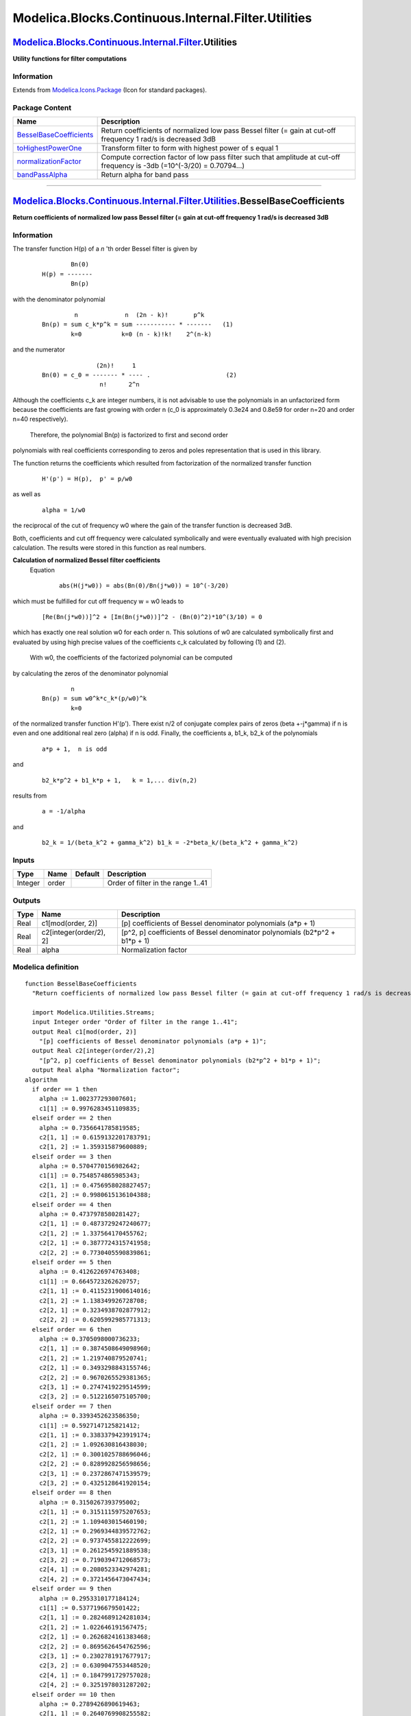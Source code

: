 ====================================================
Modelica.Blocks.Continuous.Internal.Filter.Utilities
====================================================

`Modelica.Blocks.Continuous.Internal.Filter <Modelica_Blocks_Continuous_Internal_Filter.html#Modelica.Blocks.Continuous.Internal.Filter>`_.Utilities
----------------------------------------------------------------------------------------------------------------------------------------------------

**Utility functions for filter computations**

Information
~~~~~~~~~~~

Extends from
`Modelica.Icons.Package <Modelica_Icons_Package.html#Modelica.Icons.Package>`_
(Icon for standard packages).

Package Content
~~~~~~~~~~~~~~~

+---------------------------------------------------------------------------------------------------------------------------------------------------------------------------------------------------------------------------------------------------+----------------------------------------------------------------------------------------------------------------------------+
| Name                                                                                                                                                                                                                                              | Description                                                                                                                |
+===================================================================================================================================================================================================================================================+============================================================================================================================+
| |image4| `BesselBaseCoefficients <Modelica_Blocks_Continuous_Internal_Filter_Utilities.html#Modelica.Blocks.Continuous.Internal.Filter.Utilities.BesselBaseCoefficients>`_                                                                        | Return coefficients of normalized low pass Bessel filter (= gain at cut-off frequency 1 rad/s is decreased 3dB             |
+---------------------------------------------------------------------------------------------------------------------------------------------------------------------------------------------------------------------------------------------------+----------------------------------------------------------------------------------------------------------------------------+
| |image5| `toHighestPowerOne <Modelica_Blocks_Continuous_Internal_Filter_Utilities.html#Modelica.Blocks.Continuous.Internal.Filter.Utilities.toHighestPowerOne>`_                                                                                  | Transform filter to form with highest power of s equal 1                                                                   |
+---------------------------------------------------------------------------------------------------------------------------------------------------------------------------------------------------------------------------------------------------+----------------------------------------------------------------------------------------------------------------------------+
| |image6| `normalizationFactor <Modelica_Blocks_Continuous_Internal_Filter_Utilities.html#Modelica.Blocks.Continuous.Internal.Filter.Utilities.normalizationFactor>`_                                                                              | Compute correction factor of low pass filter such that amplitude at cut-off frequency is -3db (=10^(-3/20) = 0.70794...)   |
+---------------------------------------------------------------------------------------------------------------------------------------------------------------------------------------------------------------------------------------------------+----------------------------------------------------------------------------------------------------------------------------+
| |image7| `bandPassAlpha <Modelica_Blocks_Continuous_Internal_Filter_Utilities.html#Modelica.Blocks.Continuous.Internal.Filter.Utilities.bandPassAlpha>`_                                                                                          | Return alpha for band pass                                                                                                 |
+---------------------------------------------------------------------------------------------------------------------------------------------------------------------------------------------------------------------------------------------------+----------------------------------------------------------------------------------------------------------------------------+

--------------

`Modelica.Blocks.Continuous.Internal.Filter.Utilities <Modelica_Blocks_Continuous_Internal_Filter_Utilities.html#Modelica.Blocks.Continuous.Internal.Filter.Utilities>`_.BesselBaseCoefficients
-----------------------------------------------------------------------------------------------------------------------------------------------------------------------------------------------

**Return coefficients of normalized low pass Bessel filter (= gain at
cut-off frequency 1 rad/s is decreased 3dB**

Information
~~~~~~~~~~~

::

The transfer function H(p) of a *n* 'th order Bessel filter is given by

    ::

                 Bn(0)
         H(p) = -------
                 Bn(p)
         

with the denominator polynomial

    ::

                  n             n  (2n - k)!       p^k
         Bn(p) = sum c_k*p^k = sum ----------- * -------   (1)
                 k=0           k=0 (n - k)!k!    2^(n-k)

and the numerator

    ::

                       (2n)!     1
        Bn(0) = c_0 = ------- * ---- .                     (2)
                        n!      2^n
         

Although the coefficients c\_k are integer numbers, it is not advisable
to use the polynomials in an unfactorized form because the coefficients
are fast growing with order n (c\_0 is approximately 0.3e24 and 0.8e59
for order n=20 and order n=40 respectively).
 Therefore, the polynomial Bn(p) is factorized to first and second order
polynomials with real coefficients corresponding to zeros and poles
representation that is used in this library.

The function returns the coefficients which resulted from factorization
of the normalized transfer function

    ::

        H'(p') = H(p),  p' = p/w0

as well as

    ::

        alpha = 1/w0

the reciprocal of the cut of frequency w0 where the gain of the transfer
function is decreased 3dB.

Both, coefficients and cut off frequency were calculated symbolically
and were eventually evaluated with high precision calculation. The
results were stored in this function as real numbers.

**Calculation of normalized Bessel filter coefficients**
 Equation

    ::

           abs(H(j*w0)) = abs(Bn(0)/Bn(j*w0)) = 10^(-3/20)
         

which must be fulfilled for cut off frequency w = w0 leads to

    ::

           [Re(Bn(j*w0))]^2 + [Im(Bn(j*w0))]^2 - (Bn(0)^2)*10^(3/10) = 0

which has exactly one real solution w0 for each order n. This solutions
of w0 are calculated symbolically first and evaluated by using high
precise values of the coefficients c\_k calculated by following (1) and
(2).
 With w0, the coefficients of the factorized polynomial can be computed
by calculating the zeros of the denominator polynomial

    ::

                 n
         Bn(p) = sum w0^k*c_k*(p/w0)^k
                 k=0

of the normalized transfer function H'(p'). There exist n/2 of conjugate
complex pairs of zeros (beta +-j\*gamma) if n is even and one additional
real zero (alpha) if n is odd. Finally, the coefficients a, b1\_k, b2\_k
of the polynomials

    ::

         a*p + 1,  n is odd 

and

    ::

         b2_k*p^2 + b1_k*p + 1,   k = 1,... div(n,2) 

results from

    ::

         a = -1/alpha 

and

    ::

         b2_k = 1/(beta_k^2 + gamma_k^2) b1_k = -2*beta_k/(beta_k^2 + gamma_k^2)

::

Inputs
~~~~~~

+-----------+---------+-----------+--------------------------------------+
| Type      | Name    | Default   | Description                          |
+===========+=========+===========+======================================+
| Integer   | order   |           | Order of filter in the range 1..41   |
+-----------+---------+-----------+--------------------------------------+

Outputs
~~~~~~~

+--------+---------------------------+---------------------------------------------------------------------------------+
| Type   | Name                      | Description                                                                     |
+========+===========================+=================================================================================+
| Real   | c1[mod(order, 2)]         | [p] coefficients of Bessel denominator polynomials (a\*p + 1)                   |
+--------+---------------------------+---------------------------------------------------------------------------------+
| Real   | c2[integer(order/2), 2]   | [p^2, p] coefficients of Bessel denominator polynomials (b2\*p^2 + b1\*p + 1)   |
+--------+---------------------------+---------------------------------------------------------------------------------+
| Real   | alpha                     | Normalization factor                                                            |
+--------+---------------------------+---------------------------------------------------------------------------------+

Modelica definition
~~~~~~~~~~~~~~~~~~~

::

    function BesselBaseCoefficients 
      "Return coefficients of normalized low pass Bessel filter (= gain at cut-off frequency 1 rad/s is decreased 3dB"

      import Modelica.Utilities.Streams;
      input Integer order "Order of filter in the range 1..41";
      output Real c1[mod(order, 2)] 
        "[p] coefficients of Bessel denominator polynomials (a*p + 1)";
      output Real c2[integer(order/2),2] 
        "[p^2, p] coefficients of Bessel denominator polynomials (b2*p^2 + b1*p + 1)";
      output Real alpha "Normalization factor";
    algorithm 
      if order == 1 then
        alpha := 1.002377293007601;
        c1[1] := 0.9976283451109835;
      elseif order == 2 then
        alpha := 0.7356641785819585;
        c2[1, 1] := 0.6159132201783791;
        c2[1, 2] := 1.359315879600889;
      elseif order == 3 then
        alpha := 0.5704770156982642;
        c1[1] := 0.7548574865985343;
        c2[1, 1] := 0.4756958028827457;
        c2[1, 2] := 0.9980615136104388;
      elseif order == 4 then
        alpha := 0.4737978580281427;
        c2[1, 1] := 0.4873729247240677;
        c2[1, 2] := 1.337564170455762;
        c2[2, 1] := 0.3877724315741958;
        c2[2, 2] := 0.7730405590839861;
      elseif order == 5 then
        alpha := 0.4126226974763408;
        c1[1] := 0.6645723262620757;
        c2[1, 1] := 0.4115231900614016;
        c2[1, 2] := 1.138349926728708;
        c2[2, 1] := 0.3234938702877912;
        c2[2, 2] := 0.6205992985771313;
      elseif order == 6 then
        alpha := 0.3705098000736233;
        c2[1, 1] := 0.3874508649098960;
        c2[1, 2] := 1.219740879520741;
        c2[2, 1] := 0.3493298843155746;
        c2[2, 2] := 0.9670265529381365;
        c2[3, 1] := 0.2747419229514599;
        c2[3, 2] := 0.5122165075105700;
      elseif order == 7 then
        alpha := 0.3393452623586350;
        c1[1] := 0.5927147125821412;
        c2[1, 1] := 0.3383379423919174;
        c2[1, 2] := 1.092630816438030;
        c2[2, 1] := 0.3001025788696046;
        c2[2, 2] := 0.8289928256598656;
        c2[3, 1] := 0.2372867471539579;
        c2[3, 2] := 0.4325128641920154;
      elseif order == 8 then
        alpha := 0.3150267393795002;
        c2[1, 1] := 0.3151115975207653;
        c2[1, 2] := 1.109403015460190;
        c2[2, 1] := 0.2969344839572762;
        c2[2, 2] := 0.9737455812222699;
        c2[3, 1] := 0.2612545921889538;
        c2[3, 2] := 0.7190394712068573;
        c2[4, 1] := 0.2080523342974281;
        c2[4, 2] := 0.3721456473047434;
      elseif order == 9 then
        alpha := 0.2953310177184124;
        c1[1] := 0.5377196679501422;
        c2[1, 1] := 0.2824689124281034;
        c2[1, 2] := 1.022646191567475;
        c2[2, 1] := 0.2626824161383468;
        c2[2, 2] := 0.8695626454762596;
        c2[3, 1] := 0.2302781917677917;
        c2[3, 2] := 0.6309047553448520;
        c2[4, 1] := 0.1847991729757028;
        c2[4, 2] := 0.3251978031287202;
      elseif order == 10 then
        alpha := 0.2789426890619463;
        c2[1, 1] := 0.2640769908255582;
        c2[1, 2] := 1.019788132875305;
        c2[2, 1] := 0.2540802639216947;
        c2[2, 2] := 0.9377020417760623;
        c2[3, 1] := 0.2343577229427963;
        c2[3, 2] := 0.7802229808216112;
        c2[4, 1] := 0.2052193139338624;
        c2[4, 2] := 0.5594176813008133;
        c2[5, 1] := 0.1659546953748916;
        c2[5, 2] := 0.2878349616233292;
      elseif order == 11 then
        alpha := 0.2650227766037203;
        c1[1] := 0.4950265498954191;
        c2[1, 1] := 0.2411858478546218;
        c2[1, 2] := 0.9567800996387417;
        c2[2, 1] := 0.2296849355380925;
        c2[2, 2] := 0.8592523717113126;
        c2[3, 1] := 0.2107851705677406;
        c2[3, 2] := 0.7040216048898129;
        c2[4, 1] := 0.1846461385164021;
        c2[4, 2] := 0.5006729207276717;
        c2[5, 1] := 0.1504217970817433;
        c2[5, 2] := 0.2575070491320295;
      elseif order == 12 then
        alpha := 0.2530051198547209;
        c2[1, 1] := 0.2268294941204543;
        c2[1, 2] := 0.9473116570034053;
        c2[2, 1] := 0.2207657387793729;
        c2[2, 2] := 0.8933728946287606;
        c2[3, 1] := 0.2087600700376653;
        c2[3, 2] := 0.7886236252756229;
        c2[4, 1] := 0.1909959101492760;
        c2[4, 2] := 0.6389263649257017;
        c2[5, 1] := 0.1675208146048472;
        c2[5, 2] := 0.4517847275162215;
        c2[6, 1] := 0.1374257286372761;
        c2[6, 2] := 0.2324699157474680;
      elseif order == 13 then
        alpha := 0.2424910397561007;
        c1[1] := 0.4608848369928040;
        c2[1, 1] := 0.2099813050274780;
        c2[1, 2] := 0.8992478823790660;
        c2[2, 1] := 0.2027250423101359;
        c2[2, 2] := 0.8328117484224146;
        c2[3, 1] := 0.1907635894058731;
        c2[3, 2] := 0.7257379204691213;
        c2[4, 1] := 0.1742280397887686;
        c2[4, 2] := 0.5830640944868014;
        c2[5, 1] := 0.1530858190490478;
        c2[5, 2] := 0.4106192089751885;
        c2[6, 1] := 0.1264090712880446;
        c2[6, 2] := 0.2114980230156001;
      elseif order == 14 then
        alpha := 0.2331902368695848;
        c2[1, 1] := 0.1986162311411235;
        c2[1, 2] := 0.8876961808055535;
        c2[2, 1] := 0.1946683341271615;
        c2[2, 2] := 0.8500754229171967;
        c2[3, 1] := 0.1868331332895056;
        c2[3, 2] := 0.7764629313723603;
        c2[4, 1] := 0.1752118757862992;
        c2[4, 2] := 0.6699720402924552;
        c2[5, 1] := 0.1598906457908402;
        c2[5, 2] := 0.5348446712848934;
        c2[6, 1] := 0.1407810153019944;
        c2[6, 2] := 0.3755841316563539;
        c2[7, 1] := 0.1169627966707339;
        c2[7, 2] := 0.1937088226304455;
      elseif order == 15 then
        alpha := 0.2248854870552422;
        c1[1] := 0.4328492272335646;
        c2[1, 1] := 0.1857292591004588;
        c2[1, 2] := 0.8496337061962563;
        c2[2, 1] := 0.1808644178280136;
        c2[2, 2] := 0.8020517898136011;
        c2[3, 1] := 0.1728264404199081;
        c2[3, 2] := 0.7247449729331105;
        c2[4, 1] := 0.1616970125901954;
        c2[4, 2] := 0.6205369315943097;
        c2[5, 1] := 0.1475257264578426;
        c2[5, 2] := 0.4929612162355906;
        c2[6, 1] := 0.1301861023357119;
        c2[6, 2] := 0.3454770708040735;
        c2[7, 1] := 0.1087810777120188;
        c2[7, 2] := 0.1784526655428406;
      elseif order == 16 then
        alpha := 0.2174105053474761;
        c2[1, 1] := 0.1765637967473151;
        c2[1, 2] := 0.8377453068635511;
        c2[2, 1] := 0.1738525357503125;
        c2[2, 2] := 0.8102988957433199;
        c2[3, 1] := 0.1684627004613343;
        c2[3, 2] := 0.7563265923413258;
        c2[4, 1] := 0.1604519074815815;
        c2[4, 2] := 0.6776082294687619;
        c2[5, 1] := 0.1498828607802206;
        c2[5, 2] := 0.5766417034027680;
        c2[6, 1] := 0.1367764717792823;
        c2[6, 2] := 0.4563528264410489;
        c2[7, 1] := 0.1209810465419295;
        c2[7, 2] := 0.3193782657322374;
        c2[8, 1] := 0.1016312648007554;
        c2[8, 2] := 0.1652419227369036;
      elseif order == 17 then
        alpha := 0.2106355148193306;
        c1[1] := 0.4093223608497299;
        c2[1, 1] := 0.1664014345826274;
        c2[1, 2] := 0.8067173752345952;
        c2[2, 1] := 0.1629839591538256;
        c2[2, 2] := 0.7712924931447541;
        c2[3, 1] := 0.1573277802512491;
        c2[3, 2] := 0.7134213666303411;
        c2[4, 1] := 0.1494828185148637;
        c2[4, 2] := 0.6347841731714884;
        c2[5, 1] := 0.1394948812681826;
        c2[5, 2] := 0.5375594414619047;
        c2[6, 1] := 0.1273627583380806;
        c2[6, 2] := 0.4241608926375478;
        c2[7, 1] := 0.1129187258461290;
        c2[7, 2] := 0.2965752009703245;
        c2[8, 1] := 0.9533357359908857e-1;
        c2[8, 2] := 0.1537041700889585;
      elseif order == 18 then
        alpha := 0.2044575288651841;
        c2[1, 1] := 0.1588768571976356;
        c2[1, 2] := 0.7951914263212913;
        c2[2, 1] := 0.1569357024981854;
        c2[2, 2] := 0.7744529690772538;
        c2[3, 1] := 0.1530722206358810;
        c2[3, 2] := 0.7335304425992080;
        c2[4, 1] := 0.1473206710524167;
        c2[4, 2] := 0.6735038935387268;
        c2[5, 1] := 0.1397225420331520;
        c2[5, 2] := 0.5959151542621590;
        c2[6, 1] := 0.1303092459809849;
        c2[6, 2] := 0.5026483447894845;
        c2[7, 1] := 0.1190627367060072;
        c2[7, 2] := 0.3956893824587150;
        c2[8, 1] := 0.1058058030798994;
        c2[8, 2] := 0.2765091830730650;
        c2[9, 1] := 0.8974708108800873e-1;
        c2[9, 2] := 0.1435505288284833;
      elseif order == 19 then
        alpha := 0.1987936248083529;
        c1[1] := 0.3892259966869526;
        c2[1, 1] := 0.1506640012172225;
        c2[1, 2] := 0.7693121733774260;
        c2[2, 1] := 0.1481728062796673;
        c2[2, 2] := 0.7421133586741549;
        c2[3, 1] := 0.1440444668388838;
        c2[3, 2] := 0.6975075386214800;
        c2[4, 1] := 0.1383101628540374;
        c2[4, 2] := 0.6365464378910025;
        c2[5, 1] := 0.1310032283190998;
        c2[5, 2] := 0.5606211948462122;
        c2[6, 1] := 0.1221431166405330;
        c2[6, 2] := 0.4713530424221445;
        c2[7, 1] := 0.1116991161103884;
        c2[7, 2] := 0.3703717538617073;
        c2[8, 1] := 0.9948917351196349e-1;
        c2[8, 2] := 0.2587371155559744;
        c2[9, 1] := 0.8475989238107367e-1;
        c2[9, 2] := 0.1345537894555993;
      elseif order == 20 then
        alpha := 0.1935761760416219;
        c2[1, 1] := 0.1443871348337404;
        c2[1, 2] := 0.7584165598446141;
        c2[2, 1] := 0.1429501891353184;
        c2[2, 2] := 0.7423000962318863;
        c2[3, 1] := 0.1400877384920004;
        c2[3, 2] := 0.7104185332215555;
        c2[4, 1] := 0.1358210369491446;
        c2[4, 2] := 0.6634599783272630;
        c2[5, 1] := 0.1301773703034290;
        c2[5, 2] := 0.6024175491895959;
        c2[6, 1] := 0.1231826501439148;
        c2[6, 2] := 0.5285332736326852;
        c2[7, 1] := 0.1148465498575254;
        c2[7, 2] := 0.4431977385498628;
        c2[8, 1] := 0.1051289462376788;
        c2[8, 2] := 0.3477444062821162;
        c2[9, 1] := 0.9384622797485121e-1;
        c2[9, 2] := 0.2429038300327729;
        c2[10, 1] := 0.8028211612831444e-1;
        c2[10, 2] := 0.1265329974009533;
      elseif order == 21 then
        alpha := 0.1887494014766075;
        c1[1] := 0.3718070668941645;
        c2[1, 1] := 0.1376151928386445;
        c2[1, 2] := 0.7364290859445481;
        c2[2, 1] := 0.1357438914390695;
        c2[2, 2] := 0.7150167318935022;
        c2[3, 1] := 0.1326398453462415;
        c2[3, 2] := 0.6798001808470175;
        c2[4, 1] := 0.1283231214897678;
        c2[4, 2] := 0.6314663440439816;
        c2[5, 1] := 0.1228169159777534;
        c2[5, 2] := 0.5709353626166905;
        c2[6, 1] := 0.1161406100773184;
        c2[6, 2] := 0.4993087153571335;
        c2[7, 1] := 0.1082959649233524;
        c2[7, 2] := 0.4177766148584385;
        c2[8, 1] := 0.9923596957485723e-1;
        c2[8, 2] := 0.3274257287232124;
        c2[9, 1] := 0.8877776108724853e-1;
        c2[9, 2] := 0.2287218166767916;
        c2[10, 1] := 0.7624076527736326e-1;
        c2[10, 2] := 0.1193423971506988;
      elseif order == 22 then
        alpha := 0.1842668221199706;
        c2[1, 1] := 0.1323053462701543;
        c2[1, 2] := 0.7262446126765204;
        c2[2, 1] := 0.1312121721769772;
        c2[2, 2] := 0.7134286088450949;
        c2[3, 1] := 0.1290330911166814;
        c2[3, 2] := 0.6880287870435514;
        c2[4, 1] := 0.1257817990372067;
        c2[4, 2] := 0.6505015800059301;
        c2[5, 1] := 0.1214765261983008;
        c2[5, 2] := 0.6015107185211451;
        c2[6, 1] := 0.1161365140967959;
        c2[6, 2] := 0.5418983553698413;
        c2[7, 1] := 0.1097755171533100;
        c2[7, 2] := 0.4726370779831614;
        c2[8, 1] := 0.1023889478519956;
        c2[8, 2] := 0.3947439506537486;
        c2[9, 1] := 0.9392485861253800e-1;
        c2[9, 2] := 0.3090996703083202;
        c2[10, 1] := 0.8420273775456455e-1;
        c2[10, 2] := 0.2159561978556017;
        c2[11, 1] := 0.7257600023938262e-1;
        c2[11, 2] := 0.1128633732721116;
      elseif order == 23 then
        alpha := 0.1800893554453722;
        c1[1] := 0.3565232673929280;
        c2[1, 1] := 0.1266275171652706;
        c2[1, 2] := 0.7072778066734162;
        c2[2, 1] := 0.1251865227648538;
        c2[2, 2] := 0.6900676345785905;
        c2[3, 1] := 0.1227944815236645;
        c2[3, 2] := 0.6617011100576023;
        c2[4, 1] := 0.1194647013077667;
        c2[4, 2] := 0.6226432315773119;
        c2[5, 1] := 0.1152132989252356;
        c2[5, 2] := 0.5735222810625359;
        c2[6, 1] := 0.1100558598478487;
        c2[6, 2] := 0.5151027978024605;
        c2[7, 1] := 0.1040013558214886;
        c2[7, 2] := 0.4482410942032739;
        c2[8, 1] := 0.9704014176512626e-1;
        c2[8, 2] := 0.3738049984631116;
        c2[9, 1] := 0.8911683905758054e-1;
        c2[9, 2] := 0.2925028692588410;
        c2[10, 1] := 0.8005438265072295e-1;
        c2[10, 2] := 0.2044134600278901;
        c2[11, 1] := 0.6923832296800832e-1;
        c2[11, 2] := 0.1069984887283394;
      elseif order == 24 then
        alpha := 0.1761838665838427;
        c2[1, 1] := 0.1220804912720132;
        c2[1, 2] := 0.6978026874156063;
        c2[2, 1] := 0.1212296762358897;
        c2[2, 2] := 0.6874139794926736;
        c2[3, 1] := 0.1195328372961027;
        c2[3, 2] := 0.6667954259551859;
        c2[4, 1] := 0.1169990987333593;
        c2[4, 2] := 0.6362602049901176;
        c2[5, 1] := 0.1136409040480130;
        c2[5, 2] := 0.5962662188435553;
        c2[6, 1] := 0.1094722001757955;
        c2[6, 2] := 0.5474001634109253;
        c2[7, 1] := 0.1045052832229087;
        c2[7, 2] := 0.4903523180249535;
        c2[8, 1] := 0.9874509806025907e-1;
        c2[8, 2] := 0.4258751523524645;
        c2[9, 1] := 0.9217799943472177e-1;
        c2[9, 2] := 0.3547079765396403;
        c2[10, 1] := 0.8474633796250476e-1;
        c2[10, 2] := 0.2774145482392767;
        c2[11, 1] := 0.7627722381240495e-1;
        c2[11, 2] := 0.1939329108084139;
        c2[12, 1] := 0.6618645465422745e-1;
        c2[12, 2] := 0.1016670147947242;
      elseif order == 25 then
        alpha := 0.1725220521949266;
        c1[1] := 0.3429735385896000;
        c2[1, 1] := 0.1172525033170618;
        c2[1, 2] := 0.6812327932576614;
        c2[2, 1] := 0.1161194585333535;
        c2[2, 2] := 0.6671566071153211;
        c2[3, 1] := 0.1142375145794466;
        c2[3, 2] := 0.6439167855053158;
        c2[4, 1] := 0.1116157454252308;
        c2[4, 2] := 0.6118378416180135;
        c2[5, 1] := 0.1082654809459177;
        c2[5, 2] := 0.5713609763370088;
        c2[6, 1] := 0.1041985674230918;
        c2[6, 2] := 0.5230289949762722;
        c2[7, 1] := 0.9942439308123559e-1;
        c2[7, 2] := 0.4674627926041906;
        c2[8, 1] := 0.9394453593830893e-1;
        c2[8, 2] := 0.4053226688298811;
        c2[9, 1] := 0.8774221237222533e-1;
        c2[9, 2] := 0.3372372276379071;
        c2[10, 1] := 0.8075839512216483e-1;
        c2[10, 2] := 0.2636485508005428;
        c2[11, 1] := 0.7282483286646764e-1;
        c2[11, 2] := 0.1843801345273085;
        c2[12, 1] := 0.6338571166846652e-1;
        c2[12, 2] := 0.9680153764737715e-1;
      elseif order == 26 then
        alpha := 0.1690795702796737;
        c2[1, 1] := 0.1133168695796030;
        c2[1, 2] := 0.6724297955493932;
        c2[2, 1] := 0.1126417845769961;
        c2[2, 2] := 0.6638709519790540;
        c2[3, 1] := 0.1112948749545606;
        c2[3, 2] := 0.6468652038763624;
        c2[4, 1] := 0.1092823986944244;
        c2[4, 2] := 0.6216337070799265;
        c2[5, 1] := 0.1066130386697976;
        c2[5, 2] := 0.5885011413992190;
        c2[6, 1] := 0.1032969057045413;
        c2[6, 2] := 0.5478864278297548;
        c2[7, 1] := 0.9934388184210715e-1;
        c2[7, 2] := 0.5002885306054287;
        c2[8, 1] := 0.9476081523436283e-1;
        c2[8, 2] := 0.4462644847551711;
        c2[9, 1] := 0.8954648464575577e-1;
        c2[9, 2] := 0.3863930785049522;
        c2[10, 1] := 0.8368166847159917e-1;
        c2[10, 2] := 0.3212074592527143;
        c2[11, 1] := 0.7710664731701103e-1;
        c2[11, 2] := 0.2510470347119383;
        c2[12, 1] := 0.6965807988411425e-1;
        c2[12, 2] := 0.1756419294111342;
        c2[13, 1] := 0.6080674930548766e-1;
        c2[13, 2] := 0.9234535279274277e-1;
      elseif order == 27 then
        alpha := 0.1658353543067995;
        c1[1] := 0.3308543720638957;
        c2[1, 1] := 0.1091618578712746;
        c2[1, 2] := 0.6577977071169651;
        c2[2, 1] := 0.1082549561495043;
        c2[2, 2] := 0.6461121666520275;
        c2[3, 1] := 0.1067479247890451;
        c2[3, 2] := 0.6267937760991321;
        c2[4, 1] := 0.1046471079537577;
        c2[4, 2] := 0.6000750116745808;
        c2[5, 1] := 0.1019605976654259;
        c2[5, 2] := 0.5662734183049320;
        c2[6, 1] := 0.9869726954433709e-1;
        c2[6, 2] := 0.5257827234948534;
        c2[7, 1] := 0.9486520934132483e-1;
        c2[7, 2] := 0.4790595019077763;
        c2[8, 1] := 0.9046906518775348e-1;
        c2[8, 2] := 0.4266025862147336;
        c2[9, 1] := 0.8550529998276152e-1;
        c2[9, 2] := 0.3689188223512328;
        c2[10, 1] := 0.7995282239306020e-1;
        c2[10, 2] := 0.3064589322702932;
        c2[11, 1] := 0.7375174596252882e-1;
        c2[11, 2] := 0.2394754504667310;
        c2[12, 1] := 0.6674377263329041e-1;
        c2[12, 2] := 0.1676223546666024;
        c2[13, 1] := 0.5842458027529246e-1;
        c2[13, 2] := 0.8825044329219431e-1;
      elseif order == 28 then
        alpha := 0.1627710671942929;
        c2[1, 1] := 0.1057232656113488;
        c2[1, 2] := 0.6496161226860832;
        c2[2, 1] := 0.1051786825724864;
        c2[2, 2] := 0.6424661279909941;
        c2[3, 1] := 0.1040917964935006;
        c2[3, 2] := 0.6282470268918791;
        c2[4, 1] := 0.1024670101953951;
        c2[4, 2] := 0.6071189030701136;
        c2[5, 1] := 0.1003105109519892;
        c2[5, 2] := 0.5793175191747016;
        c2[6, 1] := 0.9762969425430802e-1;
        c2[6, 2] := 0.5451486608855443;
        c2[7, 1] := 0.9443223803058400e-1;
        c2[7, 2] := 0.5049796971628137;
        c2[8, 1] := 0.9072460982036488e-1;
        c2[8, 2] := 0.4592270546572523;
        c2[9, 1] := 0.8650956423253280e-1;
        c2[9, 2] := 0.4083368605952977;
        c2[10, 1] := 0.8178165740374893e-1;
        c2[10, 2] := 0.3527525188880655;
        c2[11, 1] := 0.7651838885868020e-1;
        c2[11, 2] := 0.2928534570013572;
        c2[12, 1] := 0.7066010532447490e-1;
        c2[12, 2] := 0.2288185204390681;
        c2[13, 1] := 0.6405358596145789e-1;
        c2[13, 2] := 0.1602396172588190;
        c2[14, 1] := 0.5621780070227172e-1;
        c2[14, 2] := 0.8447589564915071e-1;
      elseif order == 29 then
        alpha := 0.1598706626277596;
        c1[1] := 0.3199314513011623;
        c2[1, 1] := 0.1021101032532951;
        c2[1, 2] := 0.6365758882240111;
        c2[2, 1] := 0.1013729819392774;
        c2[2, 2] := 0.6267495975736321;
        c2[3, 1] := 0.1001476175660628;
        c2[3, 2] := 0.6104876178266819;
        c2[4, 1] := 0.9843854640428316e-1;
        c2[4, 2] := 0.5879603139195113;
        c2[5, 1] := 0.9625164534591696e-1;
        c2[5, 2] := 0.5594012291050210;
        c2[6, 1] := 0.9359356960417668e-1;
        c2[6, 2] := 0.5251016150410664;
        c2[7, 1] := 0.9047086748649986e-1;
        c2[7, 2] := 0.4854024475590397;
        c2[8, 1] := 0.8688856407189167e-1;
        c2[8, 2] := 0.4406826457109709;
        c2[9, 1] := 0.8284779224069856e-1;
        c2[9, 2] := 0.3913408089298914;
        c2[10, 1] := 0.7834154620997181e-1;
        c2[10, 2] := 0.3377643999400627;
        c2[11, 1] := 0.7334628941928766e-1;
        c2[11, 2] := 0.2802710651919946;
        c2[12, 1] := 0.6780290487362146e-1;
        c2[12, 2] := 0.2189770008083379;
        c2[13, 1] := 0.6156321231528423e-1;
        c2[13, 2] := 0.1534235999306070;
        c2[14, 1] := 0.5416797446761512e-1;
        c2[14, 2] := 0.8098664736760292e-1;
      elseif order == 30 then
        alpha := 0.1571200296252450;
        c2[1, 1] := 0.9908074847842124e-1;
        c2[1, 2] := 0.6289618807831557;
        c2[2, 1] := 0.9863509708328196e-1;
        c2[2, 2] := 0.6229164525571278;
        c2[3, 1] := 0.9774542692037148e-1;
        c2[3, 2] := 0.6108853364240036;
        c2[4, 1] := 0.9641490581986484e-1;
        c2[4, 2] := 0.5929869253412513;
        c2[5, 1] := 0.9464802912225441e-1;
        c2[5, 2] := 0.5693960175547550;
        c2[6, 1] := 0.9245027206218041e-1;
        c2[6, 2] := 0.5403402396359503;
        c2[7, 1] := 0.8982754584112941e-1;
        c2[7, 2] := 0.5060948065875106;
        c2[8, 1] := 0.8678535291732599e-1;
        c2[8, 2] := 0.4669749797983789;
        c2[9, 1] := 0.8332744242052199e-1;
        c2[9, 2] := 0.4233249626334694;
        c2[10, 1] := 0.7945356393775309e-1;
        c2[10, 2] := 0.3755006094498054;
        c2[11, 1] := 0.7515543969833788e-1;
        c2[11, 2] := 0.3238400339292700;
        c2[12, 1] := 0.7040879901685638e-1;
        c2[12, 2] := 0.2686072427439079;
        c2[13, 1] := 0.6515528854010540e-1;
        c2[13, 2] := 0.2098650589782619;
        c2[14, 1] := 0.5925168237177876e-1;
        c2[14, 2] := 0.1471138832654873;
        c2[15, 1] := 0.5225913954211672e-1;
        c2[15, 2] := 0.7775248839507864e-1;
      elseif order == 31 then
        alpha := 0.1545067022920929;
        c1[1] := 0.3100206996451866;
        c2[1, 1] := 0.9591020358831668e-1;
        c2[1, 2] := 0.6172474793293396;
        c2[2, 1] := 0.9530301275601203e-1;
        c2[2, 2] := 0.6088916323460413;
        c2[3, 1] := 0.9429332655402368e-1;
        c2[3, 2] := 0.5950511595503025;
        c2[4, 1] := 0.9288445429894548e-1;
        c2[4, 2] := 0.5758534119053522;
        c2[5, 1] := 0.9108073420087422e-1;
        c2[5, 2] := 0.5514734636081183;
        c2[6, 1] := 0.8888719137536870e-1;
        c2[6, 2] := 0.5221306199481831;
        c2[7, 1] := 0.8630901440239650e-1;
        c2[7, 2] := 0.4880834248148061;
        c2[8, 1] := 0.8335074993373294e-1;
        c2[8, 2] := 0.4496225358496770;
        c2[9, 1] := 0.8001502494376102e-1;
        c2[9, 2] := 0.4070602306679052;
        c2[10, 1] := 0.7630041338037624e-1;
        c2[10, 2] := 0.3607139804818122;
        c2[11, 1] := 0.7219760885744920e-1;
        c2[11, 2] := 0.3108783301229550;
        c2[12, 1] := 0.6768185077153345e-1;
        c2[12, 2] := 0.2577706252514497;
        c2[13, 1] := 0.6269571766328638e-1;
        c2[13, 2] := 0.2014081375889921;
        c2[14, 1] := 0.5710081766945065e-1;
        c2[14, 2] := 0.1412581515841926;
        c2[15, 1] := 0.5047740914807019e-1;
        c2[15, 2] := 0.7474725873250158e-1;
      elseif order == 32 then
        alpha := 0.1520196210848210;
        c2[1, 1] := 0.9322163554339406e-1;
        c2[1, 2] := 0.6101488690506050;
        c2[2, 1] := 0.9285233997694042e-1;
        c2[2, 2] := 0.6049832320721264;
        c2[3, 1] := 0.9211494244473163e-1;
        c2[3, 2] := 0.5946969295569034;
        c2[4, 1] := 0.9101176786042449e-1;
        c2[4, 2] := 0.5793791854364477;
        c2[5, 1] := 0.8954614071360517e-1;
        c2[5, 2] := 0.5591619969234026;
        c2[6, 1] := 0.8772216763680164e-1;
        c2[6, 2] := 0.5342177994699602;
        c2[7, 1] := 0.8554440426912734e-1;
        c2[7, 2] := 0.5047560942986598;
        c2[8, 1] := 0.8301735302045588e-1;
        c2[8, 2] := 0.4710187048140929;
        c2[9, 1] := 0.8014469519188161e-1;
        c2[9, 2] := 0.4332730387207936;
        c2[10, 1] := 0.7692807528893225e-1;
        c2[10, 2] := 0.3918021436411035;
        c2[11, 1] := 0.7336507157284898e-1;
        c2[11, 2] := 0.3468890521471250;
        c2[12, 1] := 0.6944555312763458e-1;
        c2[12, 2] := 0.2987898029050460;
        c2[13, 1] := 0.6514446669420571e-1;
        c2[13, 2] := 0.2476810747407199;
        c2[14, 1] := 0.6040544477732702e-1;
        c2[14, 2] := 0.1935412053397663;
        c2[15, 1] := 0.5509478650672775e-1;
        c2[15, 2] := 0.1358108994174911;
        c2[16, 1] := 0.4881064725720192e-1;
        c2[16, 2] := 0.7194819894416505e-1;
      elseif order == 33 then
        alpha := 0.1496489351138032;
        c1[1] := 0.3009752799176432;
        c2[1, 1] := 0.9041725460994505e-1;
        c2[1, 2] := 0.5995521047364046;
        c2[2, 1] := 0.8991117804113002e-1;
        c2[2, 2] := 0.5923764112099496;
        c2[3, 1] := 0.8906941547422532e-1;
        c2[3, 2] := 0.5804822013853129;
        c2[4, 1] := 0.8789442491445575e-1;
        c2[4, 2] := 0.5639663528946501;
        c2[5, 1] := 0.8638945831033775e-1;
        c2[5, 2] := 0.5429623519607796;
        c2[6, 1] := 0.8455834602616358e-1;
        c2[6, 2] := 0.5176379938389326;
        c2[7, 1] := 0.8240517431382334e-1;
        c2[7, 2] := 0.4881921474066189;
        c2[8, 1] := 0.7993380417355076e-1;
        c2[8, 2] := 0.4548502528082586;
        c2[9, 1] := 0.7714713890732801e-1;
        c2[9, 2] := 0.4178579388038483;
        c2[10, 1] := 0.7404596598181127e-1;
        c2[10, 2] := 0.3774715722484659;
        c2[11, 1] := 0.7062702339160462e-1;
        c2[11, 2] := 0.3339432938810453;
        c2[12, 1] := 0.6687952672391507e-1;
        c2[12, 2] := 0.2874950693388235;
        c2[13, 1] := 0.6277828912909767e-1;
        c2[13, 2] := 0.2382680702894708;
        c2[14, 1] := 0.5826808305383988e-1;
        c2[14, 2] := 0.1862073169968455;
        c2[15, 1] := 0.5321974125363517e-1;
        c2[15, 2] := 0.1307323751236313;
        c2[16, 1] := 0.4724820282032780e-1;
        c2[16, 2] := 0.6933542082177094e-1;
      elseif order == 34 then
        alpha := 0.1473858373968463;
        c2[1, 1] := 0.8801537152275983e-1;
        c2[1, 2] := 0.5929204288972172;
        c2[2, 1] := 0.8770594341007476e-1;
        c2[2, 2] := 0.5884653382247518;
        c2[3, 1] := 0.8708797598072095e-1;
        c2[3, 2] := 0.5795895850253119;
        c2[4, 1] := 0.8616320590689187e-1;
        c2[4, 2] := 0.5663615383647170;
        c2[5, 1] := 0.8493413175570858e-1;
        c2[5, 2] := 0.5488825092350877;
        c2[6, 1] := 0.8340387368687513e-1;
        c2[6, 2] := 0.5272851839324592;
        c2[7, 1] := 0.8157596213131521e-1;
        c2[7, 2] := 0.5017313864372913;
        c2[8, 1] := 0.7945402670834270e-1;
        c2[8, 2] := 0.4724089864574216;
        c2[9, 1] := 0.7704133559556429e-1;
        c2[9, 2] := 0.4395276256463053;
        c2[10, 1] := 0.7434009635219704e-1;
        c2[10, 2] := 0.4033126590648964;
        c2[11, 1] := 0.7135035113853376e-1;
        c2[11, 2] := 0.3639961488919042;
        c2[12, 1] := 0.6806813160738834e-1;
        c2[12, 2] := 0.3218025212900124;
        c2[13, 1] := 0.6448214312000864e-1;
        c2[13, 2] := 0.2769235521088158;
        c2[14, 1] := 0.6056719318430530e-1;
        c2[14, 2] := 0.2294693573271038;
        c2[15, 1] := 0.5626925196925040e-1;
        c2[15, 2] := 0.1793564218840015;
        c2[16, 1] := 0.5146352031547277e-1;
        c2[16, 2] := 0.1259877129326412;
        c2[17, 1] := 0.4578069074410591e-1;
        c2[17, 2] := 0.6689147319568768e-1;
      elseif order == 35 then
        alpha := 0.1452224267615486;
        c1[1] := 0.2926764667564367;
        c2[1, 1] := 0.8551731299267280e-1;
        c2[1, 2] := 0.5832758214629523;
        c2[2, 1] := 0.8509109732853060e-1;
        c2[2, 2] := 0.5770596582643844;
        c2[3, 1] := 0.8438201446671953e-1;
        c2[3, 2] := 0.5667497616665494;
        c2[4, 1] := 0.8339191981579831e-1;
        c2[4, 2] := 0.5524209816238369;
        c2[5, 1] := 0.8212328610083385e-1;
        c2[5, 2] := 0.5341766459916322;
        c2[6, 1] := 0.8057906332198853e-1;
        c2[6, 2] := 0.5121470053512750;
        c2[7, 1] := 0.7876247299954955e-1;
        c2[7, 2] := 0.4864870722254752;
        c2[8, 1] := 0.7667670879950268e-1;
        c2[8, 2] := 0.4573736721705665;
        c2[9, 1] := 0.7432449556218945e-1;
        c2[9, 2] := 0.4250013835198991;
        c2[10, 1] := 0.7170742126011575e-1;
        c2[10, 2] := 0.3895767735915445;
        c2[11, 1] := 0.6882488171701314e-1;
        c2[11, 2] := 0.3513097926737368;
        c2[12, 1] := 0.6567231746957568e-1;
        c2[12, 2] := 0.3103999917596611;
        c2[13, 1] := 0.6223804362223595e-1;
        c2[13, 2] := 0.2670123611280899;
        c2[14, 1] := 0.5849696460782910e-1;
        c2[14, 2] := 0.2212298104867592;
        c2[15, 1] := 0.5439628409499822e-1;
        c2[15, 2] := 0.1729443731341637;
        c2[16, 1] := 0.4981540179136920e-1;
        c2[16, 2] := 0.1215462157134930;
        c2[17, 1] := 0.4439981033536435e-1;
        c2[17, 2] := 0.6460098363520967e-1;
      elseif order == 36 then
        alpha := 0.1431515914458580;
        c2[1, 1] := 0.8335881847130301e-1;
        c2[1, 2] := 0.5770670512160201;
        c2[2, 1] := 0.8309698922852212e-1;
        c2[2, 2] := 0.5731929100172432;
        c2[3, 1] := 0.8257400347039723e-1;
        c2[3, 2] := 0.5654713811993058;
        c2[4, 1] := 0.8179117911600136e-1;
        c2[4, 2] := 0.5539556343603020;
        c2[5, 1] := 0.8075042173126963e-1;
        c2[5, 2] := 0.5387245649546684;
        c2[6, 1] := 0.7945413151258206e-1;
        c2[6, 2] := 0.5198817177723069;
        c2[7, 1] := 0.7790506514288866e-1;
        c2[7, 2] := 0.4975537629595409;
        c2[8, 1] := 0.7610613635339480e-1;
        c2[8, 2] := 0.4718884193866789;
        c2[9, 1] := 0.7406012816626425e-1;
        c2[9, 2] := 0.4430516443136726;
        c2[10, 1] := 0.7176927060205631e-1;
        c2[10, 2] := 0.4112237708115829;
        c2[11, 1] := 0.6923460172504251e-1;
        c2[11, 2] := 0.3765940116389730;
        c2[12, 1] := 0.6645495833489556e-1;
        c2[12, 2] := 0.3393522147815403;
        c2[13, 1] := 0.6342528888937094e-1;
        c2[13, 2] := 0.2996755899575573;
        c2[14, 1] := 0.6013361864949449e-1;
        c2[14, 2] := 0.2577053294053830;
        c2[15, 1] := 0.5655503081322404e-1;
        c2[15, 2] := 0.2135004731531631;
        c2[16, 1] := 0.5263798119559069e-1;
        c2[16, 2] := 0.1669320999865636;
        c2[17, 1] := 0.4826589873626196e-1;
        c2[17, 2] := 0.1173807590715484;
        c2[18, 1] := 0.4309819397289806e-1;
        c2[18, 2] := 0.6245036108880222e-1;
      elseif order == 37 then
        alpha := 0.1411669104782917;
        c1[1] := 0.2850271036215707;
        c2[1, 1] := 0.8111958235023328e-1;
        c2[1, 2] := 0.5682412610563970;
        c2[2, 1] := 0.8075727567979578e-1;
        c2[2, 2] := 0.5628142923227016;
        c2[3, 1] := 0.8015440554413301e-1;
        c2[3, 2] := 0.5538087696879930;
        c2[4, 1] := 0.7931239302677386e-1;
        c2[4, 2] := 0.5412833323304460;
        c2[5, 1] := 0.7823314328639347e-1;
        c2[5, 2] := 0.5253190555393968;
        c2[6, 1] := 0.7691895211595101e-1;
        c2[6, 2] := 0.5060183741977191;
        c2[7, 1] := 0.7537237072011853e-1;
        c2[7, 2] := 0.4835036020049034;
        c2[8, 1] := 0.7359601294804538e-1;
        c2[8, 2] := 0.4579149413954837;
        c2[9, 1] := 0.7159227884849299e-1;
        c2[9, 2] := 0.4294078049978829;
        c2[10, 1] := 0.6936295002846032e-1;
        c2[10, 2] := 0.3981491350382047;
        c2[11, 1] := 0.6690857785828917e-1;
        c2[11, 2] := 0.3643121502867948;
        c2[12, 1] := 0.6422751692085542e-1;
        c2[12, 2] := 0.3280684291406284;
        c2[13, 1] := 0.6131430866206096e-1;
        c2[13, 2] := 0.2895750997170303;
        c2[14, 1] := 0.5815677249570920e-1;
        c2[14, 2] := 0.2489521814805720;
        c2[15, 1] := 0.5473023527947980e-1;
        c2[15, 2] := 0.2062377435955363;
        c2[16, 1] := 0.5098441033167034e-1;
        c2[16, 2] := 0.1612849131645336;
        c2[17, 1] := 0.4680658811093562e-1;
        c2[17, 2] := 0.1134672937045305;
        c2[18, 1] := 0.4186928031694695e-1;
        c2[18, 2] := 0.6042754777339966e-1;
      elseif order == 38 then
        alpha := 0.1392625697140030;
        c2[1, 1] := 0.7916943373658329e-1;
        c2[1, 2] := 0.5624158631591745;
        c2[2, 1] := 0.7894592250257840e-1;
        c2[2, 2] := 0.5590219398777304;
        c2[3, 1] := 0.7849941672384930e-1;
        c2[3, 2] := 0.5522551628416841;
        c2[4, 1] := 0.7783093084875645e-1;
        c2[4, 2] := 0.5421574325808380;
        c2[5, 1] := 0.7694193770482690e-1;
        c2[5, 2] := 0.5287909941093643;
        c2[6, 1] := 0.7583430534712885e-1;
        c2[6, 2] := 0.5122376814029880;
        c2[7, 1] := 0.7451020436122948e-1;
        c2[7, 2] := 0.4925978555548549;
        c2[8, 1] := 0.7297197617673508e-1;
        c2[8, 2] := 0.4699889739625235;
        c2[9, 1] := 0.7122194706992953e-1;
        c2[9, 2] := 0.4445436860615774;
        c2[10, 1] := 0.6926216260386816e-1;
        c2[10, 2] := 0.4164072786327193;
        c2[11, 1] := 0.6709399961255503e-1;
        c2[11, 2] := 0.3857341621868851;
        c2[12, 1] := 0.6471757977022456e-1;
        c2[12, 2] := 0.3526828388476838;
        c2[13, 1] := 0.6213084287116965e-1;
        c2[13, 2] := 0.3174082831364342;
        c2[14, 1] := 0.5932799638550641e-1;
        c2[14, 2] := 0.2800495563550299;
        c2[15, 1] := 0.5629672408524944e-1;
        c2[15, 2] := 0.2407078154782509;
        c2[16, 1] := 0.5301264751544952e-1;
        c2[16, 2] := 0.1994026830553859;
        c2[17, 1] := 0.4942673259817896e-1;
        c2[17, 2] := 0.1559719194038917;
        c2[18, 1] := 0.4542996716979947e-1;
        c2[18, 2] := 0.1097844277878470;
        c2[19, 1] := 0.4070720755433961e-1;
        c2[19, 2] := 0.5852181110523043e-1;
      elseif order == 39 then
        alpha := 0.1374332900196804;
        c1[1] := 0.2779468246419593;
        c2[1, 1] := 0.7715084161825772e-1;
        c2[1, 2] := 0.5543001331300056;
        c2[2, 1] := 0.7684028301163326e-1;
        c2[2, 2] := 0.5495289890712267;
        c2[3, 1] := 0.7632343924866024e-1;
        c2[3, 2] := 0.5416083298429741;
        c2[4, 1] := 0.7560141319808483e-1;
        c2[4, 2] := 0.5305846713929198;
        c2[5, 1] := 0.7467569064745969e-1;
        c2[5, 2] := 0.5165224112570647;
        c2[6, 1] := 0.7354807648551346e-1;
        c2[6, 2] := 0.4995030679271456;
        c2[7, 1] := 0.7222060351121389e-1;
        c2[7, 2] := 0.4796242430956156;
        c2[8, 1] := 0.7069540462458585e-1;
        c2[8, 2] := 0.4569982440368368;
        c2[9, 1] := 0.6897453353492381e-1;
        c2[9, 2] := 0.4317502624832354;
        c2[10, 1] := 0.6705970959388781e-1;
        c2[10, 2] := 0.4040159353969854;
        c2[11, 1] := 0.6495194541066725e-1;
        c2[11, 2] := 0.3739379843169939;
        c2[12, 1] := 0.6265098412417610e-1;
        c2[12, 2] := 0.3416613843816217;
        c2[13, 1] := 0.6015440984955930e-1;
        c2[13, 2] := 0.3073260166338746;
        c2[14, 1] := 0.5745615876877304e-1;
        c2[14, 2] := 0.2710546723961181;
        c2[15, 1] := 0.5454383762391338e-1;
        c2[15, 2] := 0.2329316824061170;
        c2[16, 1] := 0.5139340231935751e-1;
        c2[16, 2] := 0.1929604256043231;
        c2[17, 1] := 0.4795705862458131e-1;
        c2[17, 2] := 0.1509655259246037;
        c2[18, 1] := 0.4412933231935506e-1;
        c2[18, 2] := 0.1063130748962878;
        c2[19, 1] := 0.3960672309405603e-1;
        c2[19, 2] := 0.5672356837211527e-1;
      elseif order == 40 then
        alpha := 0.1356742655825434;
        c2[1, 1] := 0.7538038374294594e-1;
        c2[1, 2] := 0.5488228264329617;
        c2[2, 1] := 0.7518806529402738e-1;
        c2[2, 2] := 0.5458297722483311;
        c2[3, 1] := 0.7480383050347119e-1;
        c2[3, 2] := 0.5398604576730540;
        c2[4, 1] := 0.7422847031965465e-1;
        c2[4, 2] := 0.5309482987446206;
        c2[5, 1] := 0.7346313704205006e-1;
        c2[5, 2] := 0.5191429845322307;
        c2[6, 1] := 0.7250930053201402e-1;
        c2[6, 2] := 0.5045099368431007;
        c2[7, 1] := 0.7136868456879621e-1;
        c2[7, 2] := 0.4871295553902607;
        c2[8, 1] := 0.7004317764946634e-1;
        c2[8, 2] := 0.4670962098860498;
        c2[9, 1] := 0.6853470921527828e-1;
        c2[9, 2] := 0.4445169164956202;
        c2[10, 1] := 0.6684507689945471e-1;
        c2[10, 2] := 0.4195095960479698;
        c2[11, 1] := 0.6497570123412630e-1;
        c2[11, 2] := 0.3922007419030645;
        c2[12, 1] := 0.6292726794917847e-1;
        c2[12, 2] := 0.3627221993494397;
        c2[13, 1] := 0.6069918741663154e-1;
        c2[13, 2] := 0.3312065181294388;
        c2[14, 1] := 0.5828873983769410e-1;
        c2[14, 2] := 0.2977798532686911;
        c2[15, 1] := 0.5568964389813015e-1;
        c2[15, 2] := 0.2625503293999835;
        c2[16, 1] := 0.5288947816690705e-1;
        c2[16, 2] := 0.2255872486520188;
        c2[17, 1] := 0.4986456327645859e-1;
        c2[17, 2] := 0.1868796731919594;
        c2[18, 1] := 0.4656832613054458e-1;
        c2[18, 2] := 0.1462410193532463;
        c2[19, 1] := 0.4289867647614935e-1;
        c2[19, 2] := 0.1030361558710747;
        c2[20, 1] := 0.3856310684054106e-1;
        c2[20, 2] := 0.5502423832293889e-1;
      elseif order == 41 then
        alpha := 0.1339811106984253;
        c1[1] := 0.2713685065531391;
        c2[1, 1] := 0.7355140275160984e-1;
        c2[1, 2] := 0.5413274778282860;
        c2[2, 1] := 0.7328319082267173e-1;
        c2[2, 2] := 0.5371064088294270;
        c2[3, 1] := 0.7283676160772547e-1;
        c2[3, 2] := 0.5300963437270770;
        c2[4, 1] := 0.7221298133014343e-1;
        c2[4, 2] := 0.5203345998371490;
        c2[5, 1] := 0.7141302173623395e-1;
        c2[5, 2] := 0.5078728971879841;
        c2[6, 1] := 0.7043831559982149e-1;
        c2[6, 2] := 0.4927768111819803;
        c2[7, 1] := 0.6929049381827268e-1;
        c2[7, 2] := 0.4751250308594139;
        c2[8, 1] := 0.6797129849758392e-1;
        c2[8, 2] := 0.4550083840638406;
        c2[9, 1] := 0.6648246325101609e-1;
        c2[9, 2] := 0.4325285673076087;
        c2[10, 1] := 0.6482554675958526e-1;
        c2[10, 2] := 0.4077964789091151;
        c2[11, 1] := 0.6300169683004558e-1;
        c2[11, 2] := 0.3809299858742483;
        c2[12, 1] := 0.6101130648543355e-1;
        c2[12, 2] := 0.3520508315700898;
        c2[13, 1] := 0.5885349417435808e-1;
        c2[13, 2] := 0.3212801560701271;
        c2[14, 1] := 0.5652528148656809e-1;
        c2[14, 2] := 0.2887316252774887;
        c2[15, 1] := 0.5402021575818373e-1;
        c2[15, 2] := 0.2545001287790888;
        c2[16, 1] := 0.5132588802608274e-1;
        c2[16, 2] := 0.2186415296842951;
        c2[17, 1] := 0.4841900639702602e-1;
        c2[17, 2] := 0.1811322622296060;
        c2[18, 1] := 0.4525419574485134e-1;
        c2[18, 2] := 0.1417762065404688;
        c2[19, 1] := 0.4173260173087802e-1;
        c2[19, 2] := 0.9993834530966510e-1;
        c2[20, 1] := 0.3757210572966463e-1;
        c2[20, 2] := 0.5341611499960143e-1;
      else
        Streams.error("Input argument order (= " + String(order) +
          ") of Bessel filter is not in the range 1..41");
      end if;

    end BesselBaseCoefficients;

--------------

`Modelica.Blocks.Continuous.Internal.Filter.Utilities <Modelica_Blocks_Continuous_Internal_Filter_Utilities.html#Modelica.Blocks.Continuous.Internal.Filter.Utilities>`_.toHighestPowerOne
------------------------------------------------------------------------------------------------------------------------------------------------------------------------------------------

**Transform filter to form with highest power of s equal 1**

Inputs
~~~~~~

+--------+--------------+-----------+----------------------------------------------------------------------------+
| Type   | Name         | Default   | Description                                                                |
+========+==============+===========+============================================================================+
| Real   | den1[:]      |           | [s] coefficients of polynomials (den1[i]\*s + 1)                           |
+--------+--------------+-----------+----------------------------------------------------------------------------+
| Real   | den2[:, 2]   |           | [s^2, s] coefficients of polynomials (den2[i,1]\*s^2 + den2[i,2]\*s + 1)   |
+--------+--------------+-----------+----------------------------------------------------------------------------+

Outputs
~~~~~~~

+--------+---------------------+--------------------------------------------------------------------------------------+
| Type   | Name                | Description                                                                          |
+========+=====================+======================================================================================+
| Real   | cr[size(den1, 1)]   | [s^0] coefficients of polynomials cr[i]\*(s+1/cr[i])                                 |
+--------+---------------------+--------------------------------------------------------------------------------------+
| Real   | c0[size(den2, 1)]   | [s^0] coefficients of polynomials (s^2 + (den2[i,2]/den2[i,1])\*s + (1/den2[i,1]))   |
+--------+---------------------+--------------------------------------------------------------------------------------+
| Real   | c1[size(den2, 1)]   | [s^1] coefficients of polynomials (s^2 + (den2[i,2]/den2[i,1])\*s + (1/den2[i,1]))   |
+--------+---------------------+--------------------------------------------------------------------------------------+

Modelica definition
~~~~~~~~~~~~~~~~~~~

::

    function toHighestPowerOne 
      "Transform filter to form with highest power of s equal 1"

      input Real den1[:] "[s] coefficients of polynomials (den1[i]*s + 1)";
      input Real den2[:,2] 
        "[s^2, s] coefficients of polynomials (den2[i,1]*s^2 + den2[i,2]*s + 1)";
      output Real cr[size(den1, 1)] 
        "[s^0] coefficients of polynomials cr[i]*(s+1/cr[i])";
      output Real c0[size(den2, 1)] 
        "[s^0] coefficients of polynomials (s^2 + (den2[i,2]/den2[i,1])*s + (1/den2[i,1]))";
      output Real c1[size(den2, 1)] 
        "[s^1] coefficients of polynomials (s^2 + (den2[i,2]/den2[i,1])*s + (1/den2[i,1]))";
    algorithm 
      for i in 1:size(den1, 1) loop
        cr[i] := 1/den1[i];
      end for;

      for i in 1:size(den2, 1) loop
        c1[i] := den2[i, 2]/den2[i, 1];
        c0[i] := 1/den2[i, 1];
      end for;
    end toHighestPowerOne;

--------------

`Modelica.Blocks.Continuous.Internal.Filter.Utilities <Modelica_Blocks_Continuous_Internal_Filter_Utilities.html#Modelica.Blocks.Continuous.Internal.Filter.Utilities>`_.normalizationFactor
--------------------------------------------------------------------------------------------------------------------------------------------------------------------------------------------

**Compute correction factor of low pass filter such that amplitude at
cut-off frequency is -3db (=10^(-3/20) = 0.70794...)**

Inputs
~~~~~~

+--------+------------+-----------+------------------------------------------------------------------------------------+
| Type   | Name       | Default   | Description                                                                        |
+========+============+===========+====================================================================================+
| Real   | c1[:]      |           | [p] coefficients of denominator polynomials (c1[i}\*p + 1)                         |
+--------+------------+-----------+------------------------------------------------------------------------------------+
| Real   | c2[:, 2]   |           | [p^2, p] coefficients of denominator polynomials (c2[i,1]\*p^2 + c2[i,2]\*p + 1)   |
+--------+------------+-----------+------------------------------------------------------------------------------------+

Outputs
~~~~~~~

+--------+---------+---------------------------------------------+
| Type   | Name    | Description                                 |
+========+=========+=============================================+
| Real   | alpha   | Correction factor (replace p by alpha\*p)   |
+--------+---------+---------------------------------------------+

Modelica definition
~~~~~~~~~~~~~~~~~~~

::

    function normalizationFactor 
      "Compute correction factor of low pass filter such that amplitude at cut-off frequency is -3db (=10^(-3/20) = 0.70794...)"
      import Modelica;
      import Modelica.Utilities.Streams;

      input Real c1[:] "[p] coefficients of denominator polynomials (c1[i}*p + 1)";
      input Real c2[:,2] 
        "[p^2, p] coefficients of denominator polynomials (c2[i,1]*p^2 + c2[i,2]*p + 1)";
      output Real alpha "Correction factor (replace p by alpha*p)";
    protected 
      Real alpha_min;
      Real alpha_max;

      function normalizationResidue 
        "Residue of correction factor computation"
        input Real c1[:] 
          "[p] coefficients of denominator polynomials (c1[i]*p + 1)";
        input Real c2[:,2] 
          "[p^2, p] coefficients of denominator polynomials (c2[i,1]*p^2 + c2[i,2]*p + 1)";
        input Real alpha;
        output Real residue;
      protected 
        constant Real beta= 10^(-3/20) 
          "Amplitude of -3db required, i.e., -3db = 20*log(beta)";
        Real cc1;
        Real cc2;
        Real p;
        Real alpha2=alpha*alpha;
        Real alpha4=alpha2*alpha2;
        Real A2=1.0;
      algorithm 
        assert(size(c1,1) <= 1, "Internal error 2 (should not occur)");
        if size(c1, 1) == 1 then
          cc1 := c1[1]*c1[1];
          p := 1 + cc1*alpha2;
          A2 := A2*p;
        end if;
        for i in 1:size(c2, 1) loop
          cc1 := c2[i, 2]*c2[i, 2] - 2*c2[i, 1];
          cc2 := c2[i, 1]*c2[i, 1];
          p := 1 + cc1*alpha2 + cc2*alpha4;
          A2 := A2*p;
        end for;
        residue := 1/sqrt(A2) - beta;
      end normalizationResidue;

      function findInterval "Find interval for the root"
        input Real c1[:] "[p] coefficients of denominator polynomials (a*p + 1)";
        input Real c2[:,2] 
          "[p^2, p] coefficients of denominator polynomials (b*p^2 + a*p + 1)";
        output Real alpha_min;
        output Real alpha_max;
      protected 
        Real alpha = 1.0;
        Real residue;
      algorithm 
        alpha_min :=0;
        residue := normalizationResidue(c1, c2, alpha);
        if residue < 0 then
           alpha_max :=alpha;
        else
           while residue >= 0 loop
              alpha := 1.1*alpha;
              residue := normalizationResidue(c1, c2, alpha);
           end while;
           alpha_max :=alpha;
        end if;
      end findInterval;

    function solveOneNonlinearEquation 
        "Solve f(u) = 0; f(u_min) and f(u_max) must have different signs"
        import Modelica.Utilities.Streams.error;

      input Real c1[:] "[p] coefficients of denominator polynomials (c1[i]*p + 1)";
      input Real c2[:,2] 
          "[p^2, p] coefficients of denominator polynomials (c2[i,1]*p^2 + c2[i,2]*p + 1)";
      input Real u_min "Lower bound of search intervall";
      input Real u_max "Upper bound of search intervall";
      input Real tolerance=100*Modelica.Constants.eps 
          "Relative tolerance of solution u";
      output Real u "Value of independent variable so that f(u) = 0";

      protected 
      constant Real eps=Modelica.Constants.eps "machine epsilon";
      Real a=u_min "Current best minimum interval value";
      Real b=u_max "Current best maximum interval value";
      Real c "Intermediate point a <= c <= b";
      Real d;
      Real e "b - a";
      Real m;
      Real s;
      Real p;
      Real q;
      Real r;
      Real tol;
      Real fa "= f(a)";
      Real fb "= f(b)";
      Real fc;
      Boolean found=false;
    algorithm 
      // Check that f(u_min) and f(u_max) have different sign
      fa := normalizationResidue(c1,c2,u_min);
      fb := normalizationResidue(c1,c2,u_max);
      fc := fb;
      if fa > 0.0 and fb > 0.0 or fa < 0.0 and fb < 0.0 then
        error(
          "The arguments u_min and u_max to solveOneNonlinearEquation(..)\n" +
          "do not bracket the root of the single non-linear equation:\n" +
          "  u_min  = " + String(u_min) + "\n" + "  u_max  = " + String(u_max)
           + "\n" + "  fa = f(u_min) = " + String(fa) + "\n" +
          "  fb = f(u_max) = " + String(fb) + "\n" +
          "fa and fb must have opposite sign which is not the case");
      end if;

      // Initialize variables
      c := a;
      fc := fa;
      e := b - a;
      d := e;

      // Search loop
      while not found loop
        if abs(fc) < abs(fb) then
          a := b;
          b := c;
          c := a;
          fa := fb;
          fb := fc;
          fc := fa;
        end if;

        tol := 2*eps*abs(b) + tolerance;
        m := (c - b)/2;

        if abs(m) <= tol or fb == 0.0 then
          // root found (interval is small enough)
          found := true;
          u := b;
        else
          // Determine if a bisection is needed
          if abs(e) < tol or abs(fa) <= abs(fb) then
            e := m;
            d := e;
          else
            s := fb/fa;
            if a == c then
              // linear interpolation
              p := 2*m*s;
              q := 1 - s;
            else
              // inverse quadratic interpolation
              q := fa/fc;
              r := fb/fc;
              p := s*(2*m*q*(q - r) - (b - a)*(r - 1));
              q := (q - 1)*(r - 1)*(s - 1);
            end if;

            if p > 0 then
              q := -q;
            else
              p := -p;
            end if;

            s := e;
            e := d;
            if 2*p < 3*m*q - abs(tol*q) and p < abs(0.5*s*q) then
              // interpolation successful
              d := p/q;
            else
              // use bi-section
              e := m;
              d := e;
            end if;
          end if;

          // Best guess value is defined as "a"
          a := b;
          fa := fb;
          b := b + (if abs(d) > tol then d else if m > 0 then tol else -tol);
          fb := normalizationResidue(c1,c2,b);

          if fb > 0 and fc > 0 or fb < 0 and fc < 0 then
            // initialize variables
            c := a;
            fc := fa;
            e := b - a;
            d := e;
          end if;
        end if;
      end while;

    end solveOneNonlinearEquation;

    algorithm 
       // Find interval for alpha
       (alpha_min, alpha_max) :=findInterval(c1, c2);

       // Compute alpha, so that abs(G(p)) = -3db
       alpha :=solveOneNonlinearEquation(
        c1,
        c2,
        alpha_min,
        alpha_max);
    end normalizationFactor;

--------------

`Modelica.Blocks.Continuous.Internal.Filter.Utilities <Modelica_Blocks_Continuous_Internal_Filter_Utilities.html#Modelica.Blocks.Continuous.Internal.Filter.Utilities>`_.bandPassAlpha
--------------------------------------------------------------------------------------------------------------------------------------------------------------------------------------

**Return alpha for band pass**

Information
~~~~~~~~~~~

::

A band pass with bandwidth "w" is determined from a low pass

::

      1/(p^2 + a*p + b)

with the transformation

::

      new(p) = (p + 1/p)/w

This results in the following derivation:

::

      1/(p^2 + a*p + b) -> 1/( (p+1/p)^2/w^2 + a*(p + 1/p)/w + b )
                         = 1 / ( p^2 + 1/p^2 + 2)/w^2 + (p + 1/p)*a/w + b )
                         = w^2*p^2 / (p^4 + 2*p^2 + 1 + (p^3 + p)a*w + b*w^2*p^2)
                         = w^2*p^2 / (p^4 + a*w*p^3 + (2+b*w^2)*p^2 + a*w*p + 1)

This 4th order transfer function shall be split in to two transfer
functions of order 2 each for numerical reasons. With the following
formulation, the fourth order polynomial can be represented (with the
unknowns "c" and "alpha"):

::

      g(p) = w^2*p^2 / ( (p*alpha)^2 + c*(p*alpha) + 1) * (p/alpha)^2 + c*(p/alpha) + 1)
           = w^2*p^2 / ( p^4 + c*(alpha + 1/alpha)*p^3 + (alpha^2 + 1/alpha^2 + c^2)*p^2
                                                       + c*(alpha + 1/alpha)*p + 1 )

Comparison of coefficients:

::

      c*(alpha + 1/alpha) = a*w           -> c = a*w / (alpha + 1/alpha)
      alpha^2 + 1/alpha^2 + c^2 = 2+b*w^2 -> equation to determine alpha

      alpha^4 + 1 + a^2*w^2*alpha^4/(1+alpha^2)^2 = (2+b*w^2)*alpha^2
        or z = alpha^2
      z^2 + a^2*w^2*z^2/(1+z)^2 - (2+b*w^2)*z + 1 = 0

Therefore the last equation has to be solved for "z" (basically, this
means to compute a real zero of a fourth order polynomal):

::

       solve: 0 = f(z)  = z^2 + a^2*w^2*z^2/(1+z)^2 - (2+b*w^2)*z + 1  for "z"
                  f(0)  = 1  > 0
                  f(1)  = 1 + a^2*w^2/4 - (2+b*w^2) + 1
                        = (a^2/4 - b)*w^2  < 0
                        // since b - a^2/4 > 0 requirement for complex conjugate poles
       -> 0 < z < 1

This function computes the solution of this equation and returns "alpha
= sqrt(z)";

::

Inputs
~~~~~~

+-------------------------------------------------------------------------------+--------+-----------+---------------------------------------+
| Type                                                                          | Name   | Default   | Description                           |
+===============================================================================+========+===========+=======================================+
| Real                                                                          | a      |           | Coefficient of s^1                    |
+-------------------------------------------------------------------------------+--------+-----------+---------------------------------------+
| Real                                                                          | b      |           | Coefficient of s^0                    |
+-------------------------------------------------------------------------------+--------+-----------+---------------------------------------+
| `AngularVelocity <Modelica_SIunits.html#Modelica.SIunits.AngularVelocity>`_   | w      |           | Bandwidth angular frequency [rad/s]   |
+-------------------------------------------------------------------------------+--------+-----------+---------------------------------------+

Outputs
~~~~~~~

+--------+---------+--------------------------------------+
| Type   | Name    | Description                          |
+========+=========+======================================+
| Real   | alpha   | Alpha factor to build up band pass   |
+--------+---------+--------------------------------------+

Modelica definition
~~~~~~~~~~~~~~~~~~~

::

    encapsulated function bandPassAlpha "Return alpha for band pass"
      import Modelica;
       input Real a "Coefficient of s^1";
       input Real b "Coefficient of s^0";
       input Modelica.SIunits.AngularVelocity w "Bandwidth angular frequency";
       output Real alpha "Alpha factor to build up band pass";

    protected 
      Real alpha_min;
      Real alpha_max;
      Real z_min;
      Real z_max;
      Real z;

      function residue "Residue of non-linear equation"
        input Real a;
        input Real b;
        input Real w;
        input Real z;
        output Real res;
      algorithm 
        res := z^2 + (a*w*z/(1+z))^2 - (2+b*w^2)*z + 1;
      end residue;

    function solveOneNonlinearEquation 
        "Solve f(u) = 0; f(u_min) and f(u_max) must have different signs"
        import Modelica.Utilities.Streams.error;

      input Real aa;
      input Real bb;
      input Real ww;
      input Real u_min "Lower bound of search intervall";
      input Real u_max "Upper bound of search intervall";
      input Real tolerance=100*Modelica.Constants.eps 
          "Relative tolerance of solution u";
      output Real u "Value of independent variable so that f(u) = 0";

      protected 
      constant Real eps=Modelica.Constants.eps "machine epsilon";
      Real a=u_min "Current best minimum interval value";
      Real b=u_max "Current best maximum interval value";
      Real c "Intermediate point a <= c <= b";
      Real d;
      Real e "b - a";
      Real m;
      Real s;
      Real p;
      Real q;
      Real r;
      Real tol;
      Real fa "= f(a)";
      Real fb "= f(b)";
      Real fc;
      Boolean found=false;
    algorithm 
      // Check that f(u_min) and f(u_max) have different sign
      fa := residue(aa,bb,ww,u_min);
      fb := residue(aa,bb,ww,u_max);
      fc := fb;
      if fa > 0.0 and fb > 0.0 or fa < 0.0 and fb < 0.0 then
        error(
          "The arguments u_min and u_max to solveOneNonlinearEquation(..)\n" +
          "do not bracket the root of the single non-linear equation:\n" +
          "  u_min  = " + String(u_min) + "\n" + "  u_max  = " + String(u_max)
           + "\n" + "  fa = f(u_min) = " + String(fa) + "\n" +
          "  fb = f(u_max) = " + String(fb) + "\n" +
          "fa and fb must have opposite sign which is not the case");
      end if;

      // Initialize variables
      c := a;
      fc := fa;
      e := b - a;
      d := e;

      // Search loop
      while not found loop
        if abs(fc) < abs(fb) then
          a := b;
          b := c;
          c := a;
          fa := fb;
          fb := fc;
          fc := fa;
        end if;

        tol := 2*eps*abs(b) + tolerance;
        m := (c - b)/2;

        if abs(m) <= tol or fb == 0.0 then
          // root found (interval is small enough)
          found := true;
          u := b;
        else
          // Determine if a bisection is needed
          if abs(e) < tol or abs(fa) <= abs(fb) then
            e := m;
            d := e;
          else
            s := fb/fa;
            if a == c then
              // linear interpolation
              p := 2*m*s;
              q := 1 - s;
            else
              // inverse quadratic interpolation
              q := fa/fc;
              r := fb/fc;
              p := s*(2*m*q*(q - r) - (b - a)*(r - 1));
              q := (q - 1)*(r - 1)*(s - 1);
            end if;

            if p > 0 then
              q := -q;
            else
              p := -p;
            end if;

            s := e;
            e := d;
            if 2*p < 3*m*q - abs(tol*q) and p < abs(0.5*s*q) then
              // interpolation successful
              d := p/q;
            else
              // use bi-section
              e := m;
              d := e;
            end if;
          end if;

          // Best guess value is defined as "a"
          a := b;
          fa := fb;
          b := b + (if abs(d) > tol then d else if m > 0 then tol else -tol);
          fb := residue(aa,bb,ww,b);

          if fb > 0 and fc > 0 or fb < 0 and fc < 0 then
            // initialize variables
            c := a;
            fc := fa;
            e := b - a;
            d := e;
          end if;
        end if;
      end while;

    end solveOneNonlinearEquation;

    algorithm 
      assert( a^2/4 - b <= 0,  "Band pass transformation cannot be computed");
      z :=solveOneNonlinearEquation(a, b, w, 0, 1);
      alpha := sqrt(z);

    end bandPassAlpha;

--------------

`Automatically generated <http://www.3ds.com/>`_ Fri Nov 12 16:27:36
2010.

.. |Modelica.Blocks.Continuous.Internal.Filter.Utilities.BesselBaseCoefficients| image:: Modelica.Blocks.Continuous.Internal.Filter.base.CriticalDampingS.png
.. |Modelica.Blocks.Continuous.Internal.Filter.Utilities.toHighestPowerOne| image:: Modelica.Blocks.Continuous.Internal.Filter.base.CriticalDampingS.png
.. |Modelica.Blocks.Continuous.Internal.Filter.Utilities.normalizationFactor| image:: Modelica.Blocks.Continuous.Internal.Filter.base.CriticalDampingS.png
.. |Modelica.Blocks.Continuous.Internal.Filter.Utilities.bandPassAlpha| image:: Modelica.Blocks.Continuous.Internal.Filter.base.CriticalDampingS.png
.. |image4| image:: Modelica.Blocks.Continuous.Internal.Filter.base.CriticalDampingS.png
.. |image5| image:: Modelica.Blocks.Continuous.Internal.Filter.base.CriticalDampingS.png
.. |image6| image:: Modelica.Blocks.Continuous.Internal.Filter.base.CriticalDampingS.png
.. |image7| image:: Modelica.Blocks.Continuous.Internal.Filter.base.CriticalDampingS.png
